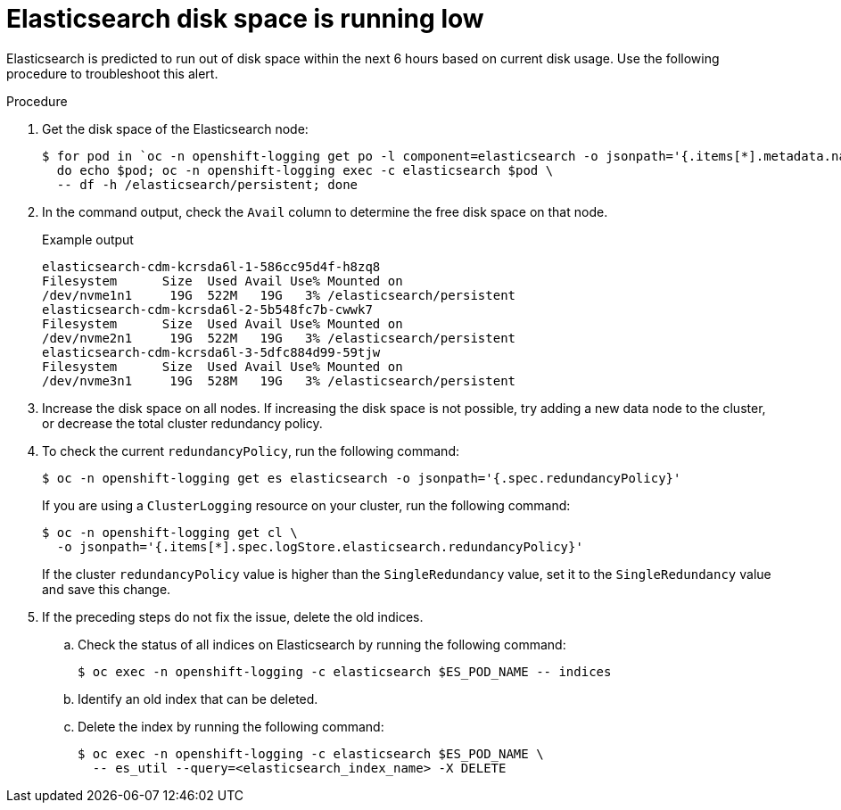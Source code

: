 // Module included in the following assemblies:
//
// * logging/troubleshooting/troubleshooting-logging-alerts.adoc

:_mod-docs-content-type: PROCEDURE
[id="es-disk-space-low_{context}"]
= Elasticsearch disk space is running low

Elasticsearch is predicted to run out of disk space within the next 6 hours based on current disk usage. Use the following procedure to troubleshoot this alert.

.Procedure

. Get the disk space of the Elasticsearch node:
+
[source,terminal]
----
$ for pod in `oc -n openshift-logging get po -l component=elasticsearch -o jsonpath='{.items[*].metadata.name}'`; \
  do echo $pod; oc -n openshift-logging exec -c elasticsearch $pod \
  -- df -h /elasticsearch/persistent; done
----

. In the command output, check the `Avail` column to determine the free disk space on that node.
+
.Example output
[source,terminal]
----
elasticsearch-cdm-kcrsda6l-1-586cc95d4f-h8zq8
Filesystem      Size  Used Avail Use% Mounted on
/dev/nvme1n1     19G  522M   19G   3% /elasticsearch/persistent
elasticsearch-cdm-kcrsda6l-2-5b548fc7b-cwwk7
Filesystem      Size  Used Avail Use% Mounted on
/dev/nvme2n1     19G  522M   19G   3% /elasticsearch/persistent
elasticsearch-cdm-kcrsda6l-3-5dfc884d99-59tjw
Filesystem      Size  Used Avail Use% Mounted on
/dev/nvme3n1     19G  528M   19G   3% /elasticsearch/persistent
----

. Increase the disk space on all nodes. If increasing the disk space is not possible, try adding a new data node to the cluster, or decrease the total cluster redundancy policy.

. To check the current `redundancyPolicy`, run the following command:
+
[source,terminal]
----
$ oc -n openshift-logging get es elasticsearch -o jsonpath='{.spec.redundancyPolicy}'
----
+
If you are using a `ClusterLogging` resource on your cluster, run the following command:
+
[source,terminal]
----
$ oc -n openshift-logging get cl \
  -o jsonpath='{.items[*].spec.logStore.elasticsearch.redundancyPolicy}'
----
+
If the cluster `redundancyPolicy` value is higher than the `SingleRedundancy` value, set it to the `SingleRedundancy` value and save this change.

. If the preceding steps do not fix the issue, delete the old indices.
.. Check the status of all indices on Elasticsearch by running the following command:
+
[source,terminal]
----
$ oc exec -n openshift-logging -c elasticsearch $ES_POD_NAME -- indices
----

.. Identify an old index that can be deleted.
.. Delete the index by running the following command:
+
[source,terminal]
----
$ oc exec -n openshift-logging -c elasticsearch $ES_POD_NAME \
  -- es_util --query=<elasticsearch_index_name> -X DELETE
----
